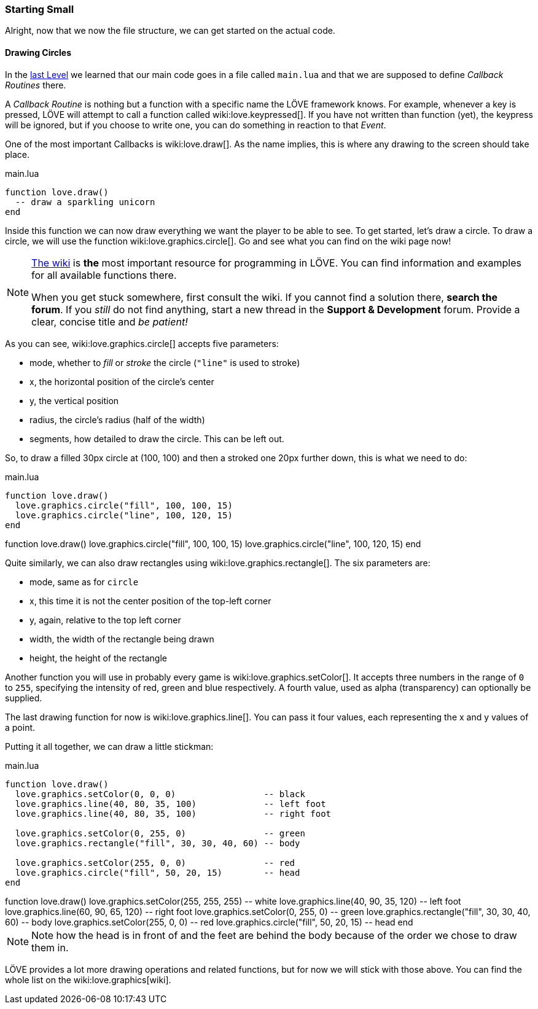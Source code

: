 [[world1-3]]
=== Starting Small
Alright, now that we now the file structure, we can get started on the actual code.

==== Drawing Circles
In the <<world1-2, last Level>> we learned that our main code goes in a file called
`main.lua` and that we are supposed to define _Callback Routines_ there.

A _Callback Routine_ is nothing but a function with a specific name the LÖVE framework knows.
For example, whenever a key is pressed, LÖVE will attempt to call a function called wiki:love.keypressed[].
If you have not written than function (yet), the keypress will be ignored, but
if you choose to write one, you can do something in reaction to that _Event_.

One of the most important Callbacks is wiki:love.draw[].
As the name implies, this is where any drawing to the screen should take place.

.main.lua
[source,lua]
----
function love.draw()
  -- draw a sparkling unicorn
end
----

Inside this function we can now draw everything we want the player to be able to see.
To get started, let's draw a circle.
To draw a circle, we will use the function wiki:love.graphics.circle[].
Go and see what you can find on the wiki page now!

[NOTE]
--
https://love2d.org/wiki/love[The wiki] is *the* most important resource for programming in LÖVE.
You can find information and examples for all available functions there.

When you get stuck somewhere, first consult the wiki.
If you cannot find a solution there, *search the forum*. If you _still_ do not find anything,
start a new thread in the *Support & Development* forum.
Provide a clear, concise title and _be patient!_
--

As you can see, wiki:love.graphics.circle[] accepts five parameters:

- mode, whether to _fill_ or _stroke_ the circle (`"line"` is used to stroke)
- x, the horizontal position of the circle's center
- y, the vertical position
- radius, the circle's radius (half of the width)
- segments, how detailed to draw the circle. This can be left out.

So, to draw a filled 30px circle at (100, 100) and then a stroked one 20px further down,
this is what we need to do:

.main.lua
[source,lua]
----
function love.draw()
  love.graphics.circle("fill", 100, 100, 15)
  love.graphics.circle("line", 100, 120, 15)
end
----

[livecode,1-3-circles]
++++
function love.draw()
  love.graphics.circle("fill", 100, 100, 15)
  love.graphics.circle("line", 100, 120, 15)
end
++++

Quite similarly, we can also draw rectangles using wiki:love.graphics.rectangle[].
The six parameters are:

- mode, same as for `circle`
- x, this time it is not the center position of the top-left corner
- y, again, relative to the top left corner
- width, the width of the rectangle being drawn
- height, the height of the rectangle

Another function you will use in probably every game is wiki:love.graphics.setColor[].
It accepts three numbers in the range of `0` to `255`, specifying the intensity
of red, green and blue respectively.
A fourth value, used as alpha (transparency) can optionally be supplied.

The last drawing function for now is wiki:love.graphics.line[].
You can pass it four values, each representing the x and y values of a point.

Putting it all together, we can draw a little stickman:

.main.lua
[source,lua]
----
function love.draw()
  love.graphics.setColor(0, 0, 0)                 -- black
  love.graphics.line(40, 80, 35, 100)             -- left foot
  love.graphics.line(40, 80, 35, 100)             -- right foot

  love.graphics.setColor(0, 255, 0)               -- green
  love.graphics.rectangle("fill", 30, 30, 40, 60) -- body

  love.graphics.setColor(255, 0, 0)               -- red
  love.graphics.circle("fill", 50, 20, 15)        -- head
end
----

[livecode,1-3-stickman]
++++
function love.draw()
  love.graphics.setColor(255, 255, 255)           -- white
  love.graphics.line(40, 90, 35, 120)             -- left foot
  love.graphics.line(60, 90, 65, 120)             -- right foot

  love.graphics.setColor(0, 255, 0)               -- green
  love.graphics.rectangle("fill", 30, 30, 40, 60) -- body

  love.graphics.setColor(255, 0, 0)               -- red
  love.graphics.circle("fill", 50, 20, 15)        -- head
end
++++

[NOTE]
Note how the head is in front of and the feet are behind the body
because of the order we chose to draw them in.

LÖVE provides a lot more drawing operations and related functions,
but for now we will stick with those above.
You can find the whole list on the wiki:love.graphics[wiki].
